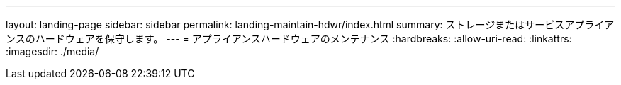 ---
layout: landing-page 
sidebar: sidebar 
permalink: landing-maintain-hdwr/index.html 
summary: ストレージまたはサービスアプライアンスのハードウェアを保守します。 
---
= アプライアンスハードウェアのメンテナンス
:hardbreaks:
:allow-uri-read: 
:linkattrs: 
:imagesdir: ./media/


